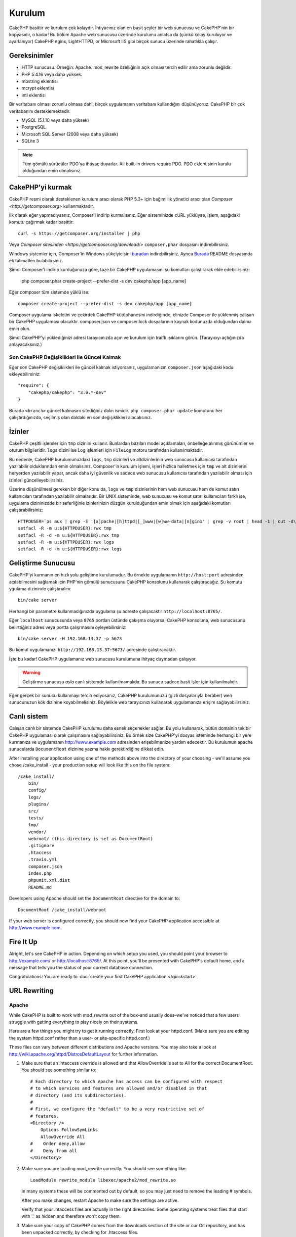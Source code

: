 Kurulum
########

CakePHP basittir ve kurulum çok kolaydır. İhtiyacınız olan en basit şeyler
bir web sunucusu ve CakePHP'nin bir kopyasıdır, o kadar! Bu bölüm Apache
web sunucusu üzerinde kurulumu anlatsa da (çünkü kolay kuruluyor ve ayarlanıyor)
CakePHP nginx, LightHTTPD, or Microsoft IIS gibi birçok sunucu üzerinde
rahatlıkla çalışır.

Gereksinimler
=============

- HTTP sunucusu. Örneğin: Apache. mod\_rewrite özelliğinin açık
  olması tercih edilir ama zorunlu değildir.
- PHP 5.4.16 veya daha yüksek.
- mbstring eklentisi
- mcrypt eklentisi
- intl eklentisi

Bir veritabanı olması zorunlu olmasa dahi, birçok uygulamanın veritabanı kullandığını
düşünüyoruz. CakePHP bir çok veritabanını desteklemektedir.

-  MySQL (5.1.10 veya daha yüksek)
-  PostgreSQL
-  Microsoft SQL Server (2008 veya daha yüksek)
-  SQLite 3

.. note::

    Tüm gömülü sürücüler PDO'ya ihtiyaç duyarlar. 
    All built-in drivers require PDO. PDO eklentisinin kurulu
    olduğundan emin olmalısınız.

CakePHP'yi kurmak
===================

CakePHP resmi olarak desteklenen kurulum aracı olarak PHP 5.3+ 
için bağımlılık yönetici aracı olan `Composer <http://getcomposer.org>` 
kullanmaktadır.

İlk olarak eğer yapmadıysanız, Composer'i indirip kurmalısınız. Eğer
sisteminizde cURL yüklüyse, işlem, aşağıdaki komutu çağırmak kadar basittir::

    curl -s https://getcomposer.org/installer | php

Veya `Composer sitesinden <https://getcomposer.org/download/>` ``composer.phar``
dosyasını indirebilirsiniz.

Windows sistemler için, Composer'in Windows yükelyicisini
`buradan <https://github.com/composer/windows-setup/releases/>`__ indirebilirsiniz.
Ayrıca `Burada <https://github.com/composer/windows-setup>`_ README dosyasında ek
talimatlerı bulabilirsiniz.

Şimdi Composer'i indirip kurduğunuza göre, taze bir CakePHP uygulamasını şu
komutları çalıştırarak elde edebilirsiniz:

    php composer.phar create-project --prefer-dist -s dev cakephp/app [app_name]

Eğer composer tüm sistemde yüklü ise::

    composer create-project --prefer-dist -s dev cakephp/app [app_name]

Composer uygulama iskeletini ve çekirdek CakePHP kütüphanesini indirdiğinde,
elinizde Composer ile yüklenmiş çalışan bir CakePHP uygulaması olacaktır.
composer.json ve composer.lock dosyalarının kaynak kodunuzda olduğundan daima
emin olun.

Şimdi CakePHP'yi yüklediğinizi adresi tarayıcınızda açın ve kurulum için traifk
ışıklarını görün. (Tarayıcıyı açtığınızda anlayacaksınız.)

Son CakePHP Değişiklikleri ile Güncel Kalmak
--------------------------------------------------

Eğer son CakePHP değişiklikleri ile güncel kalmak istiyorsanız,
uygulamanızın ``composer.json`` aşağıdaki kodu ekleyebilirsiniz::

    "require": {
        "cakephp/cakephp": "3.0.*-dev"
    }

Burada ``<branch>`` güncel kalmasını sitediğiniz dalın ismidir. 
``php composer.phar update`` komutunu her çalıştırdığınızda, seçilmiş
olan daldaki en son değişiklikleri alacaksınız.

İzinler
=======

CakePHP çeşitli işlemler için ``tmp`` dizinini kullanır. Bunlardan bazıları
model açıklamaları, önbelleğe alınmış görünümler ve oturum bilgileridir. ``logs``
dizini ise Log işlemleri için ``FileLog`` motoru tarafından kullanılmaktadır.

Bu nedenle, CakePHP kurulumunuzdaki ``logs``, ``tmp`` dizinleri ve altdizinlerinin
web sunucusu kullanıcısı tarafından yazılabilir olduklarından emin olmalısınız.
Composer'in kurulum işlemi, işleri hızlıca halletmek için ``tmp`` ve alt dizinlerini 
heryerden yazılabilir yapar, ancak daha iyi güvenlik ve sadece web sunucusu kullanıcısı
tarafından yazılabilir olması için izinleri güncelleyebilirsiniz.

Üzerine düşünülmesi gereken bir diğer konu da, ``logs`` ve ``tmp`` dizinlerinin
hem web sunucusu hem de komut satırı kullanıcıları tarafından yazılabilir olmalarıdır.
Bir UNIX sisteminde, web sunucusu ve komut satırı kullanıcıları farklı ise, uygulama
dizininizdde bir seferliğinie izinlerinizin düzgün kurulduğundan emin olmak için
aşağıdaki komutları çalıştırabilirsiniz::

   HTTPDUSER=`ps aux | grep -E '[a]pache|[h]ttpd|[_]www|[w]ww-data|[n]ginx' | grep -v root | head -1 | cut -d\  -f1`
   setfacl -R -m u:${HTTPDUSER}:rwx tmp
   setfacl -R -d -m u:${HTTPDUSER}:rwx tmp
   setfacl -R -m u:${HTTPDUSER}:rwx logs
   setfacl -R -d -m u:${HTTPDUSER}:rwx logs

Geliştirme Sunucusu
===================

CakePHP'yi kurmanın en hızlı yolu geliştime kurulumudur. Bu örnekte uygulamanın
``http://host:port`` adresinden açılabilmesini sağlamak için PHP'nin
gömülü sunucusunu CakePHP konsolunu kullanarak çalıştıracağız. Şu komutu
ygulama dizininde çalıştırıalım::

    bin/cake server

Herhangi bir parametre kullanmadığınızda uygulama şu adreste çalışacaktır
``http://localhost:8765/``.

Eğer ``localhost`` sunucusunda veya  ``8765`` portları üstünde çakışma oluyorsa,
CakePHP konsoluna, web sunucusunu belirttiğiniz adres veya portta çalışrmasını
öyleyebilirsiniz::

    bin/cake server -H 192.168.13.37 -p 5673

Bu komut uygulamanızı ``http://192.168.13.37:5673/`` adresinde çalıştıracaktır.

İşte bu kadar! CakePHP uygulamanız web sunucusu kurulumuna ihityaç duymadan çalışıyor.

.. warning::

    Geliştirme sunucusu *asla* canlı sistemde kullanılmamalıdır. Bu sunucu sadece
    basit işler için kullanılmalıdır.

Eğer gerçek bir sunucu kullanmayı tercih ediyosanız, CakePHP kurulumunuzu (gizli
dosyalarıyla beraber) wen sunucunuzun kök dizinine koyabilmelisiniz. Böylelikle
web tarayıcınızı kullanarak uygulamanıza erişim sağlayabilirsiniz.

Canlı sistem
============

Calışan canlı bir sistemde CakePHP kurulumu daha esnek seçenekler sağlar.
Bu yolu kullanarak, bütün domainin tek bir CakePHP uygulaması olarak çalışmasını
sağlayabilirsiniz. Bu örnek size CakePHP'yi dosyas isteminde herhangi bir yere
kurmanıza ve uygulamanın http://www.example.com adresinden erişebilmenize yardım
edecektir. Bu kurulumun apache sunucularda ``DocumentRoot`` dizinine yazma
hakkı gerektirdiğine dikkat edin.

After installing your application using one of the methods above into the
directory of your choosing - we'll assume you chose /cake_install - your
production setup will look like this on the file system::

    /cake_install/
        bin/
        config/
        logs/
        plugins/
        src/
        tests/
        tmp/
        vendor/
        webroot/ (this directory is set as DocumentRoot)
        .gitignore
        .htaccess
        .travis.yml
        composer.json
        index.php
        phpunit.xml.dist
        README.md

Developers using Apache should set the ``DocumentRoot`` directive
for the domain to::

    DocumentRoot /cake_install/webroot

If your web server is configured correctly, you should now find
your CakePHP application accessible at http://www.example.com.


Fire It Up
==========

Alright, let's see CakePHP in action. Depending on which setup you
used, you should point your browser to http://example.com/ or
http://localhost:8765/. At this point, you'll be
presented with CakePHP's default home, and a message that tells you
the status of your current database connection.

Congratulations! You are ready to :doc:`create your first CakePHP
application </quickstart>`.

.. _url-rewriting:

URL Rewriting
=============

Apache
------

While CakePHP is built to work with mod\_rewrite out of the box–and
usually does–we've noticed that a few users struggle with getting
everything to play nicely on their systems.

Here are a few things you might try to get it running correctly.
First look at your httpd.conf. (Make sure you are editing the system
httpd.conf rather than a user- or site-specific httpd.conf.)

These files can vary between different distributions and Apache versions.  You
may also take a look at http://wiki.apache.org/httpd/DistrosDefaultLayout for
further information.

#. Make sure that an .htaccess override is allowed and that
   AllowOverride is set to All for the correct DocumentRoot. You
   should see something similar to::

       # Each directory to which Apache has access can be configured with respect
       # to which services and features are allowed and/or disabled in that
       # directory (and its subdirectories).
       #
       # First, we configure the "default" to be a very restrictive set of
       # features.
       <Directory />
           Options FollowSymLinks
           AllowOverride All
       #    Order deny,allow
       #    Deny from all
       </Directory>

#. Make sure you are loading mod\_rewrite correctly. You should
   see something like::

       LoadModule rewrite_module libexec/apache2/mod_rewrite.so

   In many systems these will be commented out by default, so you may
   just need to remove the leading # symbols.

   After you make changes, restart Apache to make sure the settings
   are active.

   Verify that your .htaccess files are actually in the right
   directories. Some operating systems treat files that start
   with '.' as hidden and therefore won't copy them.

#. Make sure your copy of CakePHP comes from the downloads section of
   the site or our Git repository, and has been unpacked correctly, by
   checking for .htaccess files.

   CakePHP app directory (will be copied to the top directory of your
   application by bake)::

       <IfModule mod_rewrite.c>
          RewriteEngine on
          RewriteRule    ^$    webroot/    [L]
          RewriteRule    (.*) webroot/$1    [L]
       </IfModule>

   CakePHP webroot directory (will be copied to your application's web
   root by bake)::

       <IfModule mod_rewrite.c>
           RewriteEngine On
           RewriteCond %{REQUEST_FILENAME} !-f
           RewriteRule ^ index.php [L]
       </IfModule>

   If your CakePHP site still has problems with mod\_rewrite, you might
   want to try modifying settings for Virtual Hosts. On Ubuntu,
   edit the file /etc/apache2/sites-available/default (location is
   distribution-dependent). In this file, ensure that
   ``AllowOverride None`` is changed to ``AllowOverride All``, so you have::

       <Directory />
           Options FollowSymLinks
           AllowOverride All
       </Directory>
       <Directory /var/www>
           Options Indexes FollowSymLinks MultiViews
           AllowOverride All
           Order Allow,Deny
           Allow from all
       </Directory>

   On Mac OSX, another solution is to use the tool
   `virtualhostx <http://clickontyler.com/virtualhostx/>`_
   to make a Virtual Host to point to your folder.

   For many hosting services (GoDaddy, 1and1), your web server is
   actually being served from a user directory that already uses
   mod\_rewrite. If you are installing CakePHP into a user directory
   (http://example.com/~username/cakephp/), or any other URL structure
   that already utilizes mod\_rewrite, you'll need to add RewriteBase
   statements to the .htaccess files CakePHP uses (.htaccess,
   webroot/.htaccess).

   This can be added to the same section with the RewriteEngine
   directive, so for example, your webroot .htaccess file would look
   like::

       <IfModule mod_rewrite.c>
           RewriteEngine On
           RewriteBase /path/to/app
           RewriteCond %{REQUEST_FILENAME} !-f
           RewriteRule ^ index.php [L]
       </IfModule>

   The details of those changes will depend on your setup, and can
   include additional things that are not related to CakePHP. Please refer
   to Apache's online documentation for more information.

#. (Optional) To improve production setup, you should prevent invalid assets
   from being parsed by CakePHP. Modify your webroot .htaccess to something
   like::

       <IfModule mod_rewrite.c>
           RewriteEngine On
           RewriteBase /path/to/app/
           RewriteCond %{REQUEST_FILENAME} !-f
           RewriteCond %{REQUEST_URI} !^/(webroot/)?(img|css|js)/(.*)$
           RewriteRule ^ index.php [L]
       </IfModule>

   The above will simply prevent incorrect assets from being sent to index.php
   and instead display your webserver's 404 page.

   Additionally you can create a matching HTML 404 page, or use the default
   built-in CakePHP 404 by adding an ``ErrorDocument`` directive::

       ErrorDocument 404 /404-not-found

nginx
-----

nginx does not make use of .htaccess files like Apache, so it is necessary to
create those rewritten URLs in the site-available configuration. Depending upon
your setup, you will have to modify this, but at the very least,
you will need PHP running as a FastCGI instance::

    server {
        listen   80;
        server_name www.example.com;
        rewrite ^(.*) http://example.com$1 permanent;
    }

    server {
        listen   80;
        server_name example.com;

        # root directive should be global
        root   /var/www/example.com/public/webroot/;
        index  index.php;

        access_log /var/www/example.com/log/access.log;
        error_log /var/www/example.com/log/error.log;

        location / {
            try_files $uri $uri/ /index.php?$args;
        }

        location ~ \.php$ {
            try_files $uri =404;
            include /etc/nginx/fastcgi_params;
            fastcgi_pass    127.0.0.1:9000;
            fastcgi_index   index.php;
            fastcgi_param SCRIPT_FILENAME $document_root$fastcgi_script_name;
        }
    }

IIS7 (Windows hosts)
--------------------

IIS7 does not natively support .htaccess files. While there are
add-ons that can add this support, you can also import htaccess
rules into IIS to use CakePHP's native rewrites. To do this, follow
these steps:


#. Use `Microsoft's Web Platform Installer <http://www.microsoft.com/web/downloads/platform.aspx>`_ to install the URL
   `Rewrite Module 2.0 <http://www.iis.net/downloads/microsoft/url-rewrite>`_ or download it directly (`32-bit <http://www.microsoft.com/en-us/download/details.aspx?id=5747>`_ / `64-bit <http://www.microsoft.com/en-us/download/details.aspx?id=7435>`_).
#. Create a new file called web.config in your CakePHP root folder.
#. Using Notepad or any XML-safe editor, copy the following
   code into your new web.config file::

    <?xml version="1.0" encoding="UTF-8"?>
    <configuration>
        <system.webServer>
            <rewrite>
                <rules>
                    <rule name="Exclude direct access to webroot/*"
                      stopProcessing="true">
                        <match url="^webroot/(.*)$" ignoreCase="false" />
                        <action type="None" />
                    </rule>
                    <rule name="Rewrite routed access to assets(img, css, files, js, favicon)"
                      stopProcessing="true">
                        <match url="^(img|css|files|js|favicon.ico)(.*)$" />
                        <action type="Rewrite" url="webroot/{R:1}{R:2}"
                          appendQueryString="false" />
                    </rule>
                    <rule name="Rewrite requested file/folder to index.php"
                      stopProcessing="true">
                        <match url="^(.*)$" ignoreCase="false" />
                        <action type="Rewrite" url="index.php"
                          appendQueryString="true" />
                    </rule>
                </rules>
            </rewrite>
        </system.webServer>
    </configuration>

Once the web.config file is created with the correct IIS-friendly
rewrite rules, CakePHP's links, CSS, JavaScipt, and rerouting should work
correctly.

I Can't Use URL Rewriting
-------------------------

If you don't want or can't get mod\_rewrite (or some other
compatible module) up and running on your server, you'll need to
use CakePHP's built in pretty URLs. In ``config/app.php``,
uncomment the line that looks like::

    'App' => [
        // ...
        // 'baseUrl' => env('SCRIPT_NAME'),
    ]

Also remove these .htaccess files::

    /.htaccess
    webroot/.htaccess

This will make your URLs look like
www.example.com/index.php/controllername/actionname/param rather
than www.example.com/controllername/actionname/param.

.. _GitHub: http://github.com/cakephp/cakephp
.. _Composer: http://getcomposer.org

.. meta::
    :title lang=en: Installation
    :keywords lang=en: apache mod rewrite,microsoft sql server,tar bz2,tmp directory,database storage,archive copy,tar gz,source application,current releases,web servers,microsoft iis,copyright notices,database engine,bug fixes,lighthttpd,repository,enhancements,source code,cakephp,incorporate
